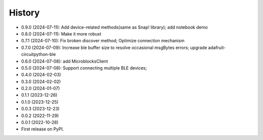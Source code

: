 =======
History
=======
* 0.9.0 (2024-07-11): Add device-related methods(same as Snap! library); add notebook demo
* 0.8.0 (2024-07-11): Make it more robust
* 0.7.1 (2024-07-10): Fix broken discover method; Optimize connection mechanism
* 0.7.0 (2024-07-09): Increase ble buffer size to resolve occasional msgBytes errors; upgrade adafruit-circuitpython-ble
* 0.6.0 (2024-07-08): add MicroblocksClient
* 0.5.0 (2024-07-08): Support connecting multiple BLE devices; 
* 0.4.0 (2024-02-03)
* 0.3.0 (2024-02-02)
* 0.2.0 (2024-01-07)
* 0.1.1 (2023-12-26)
* 0.1.0 (2023-12-25)
* 0.0.3 (2023-12-23)
* 0.0.2 (2022-11-29)
* 0.0.1 (2022-10-28)
* First release on PyPI.
